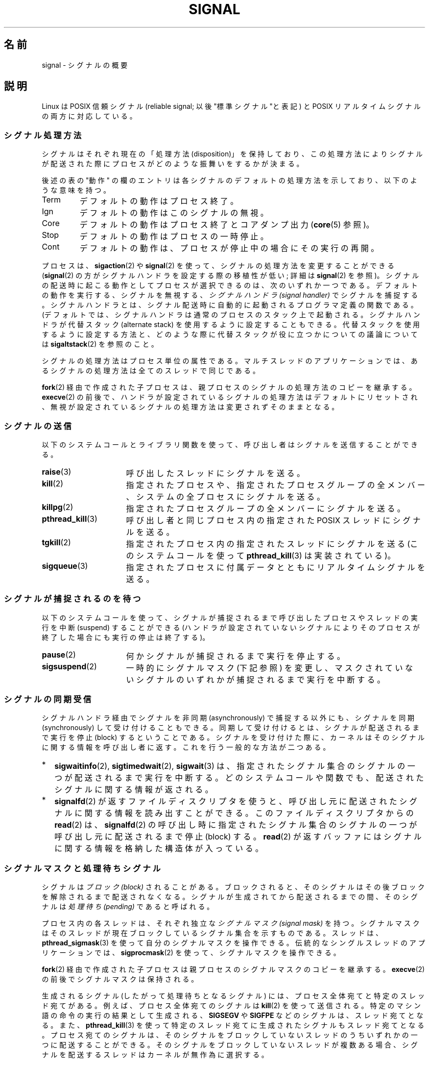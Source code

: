 .\" t
.\" Copyright (c) 1993 by Thomas Koenig (ig25@rz.uni-karlsruhe.de)
.\" and Copyright (c) 2002, 2006 by Michael Kerrisk <mtk.manpages@gmail.com>
.\" and Copyright (c) 2008 Linux Foundation, written by Michael Kerrisk
.\"     <mtk.manpages@gmail.com>
.\"
.\" Permission is granted to make and distribute verbatim copies of this
.\" manual provided the copyright notice and this permission notice are
.\" preserved on all copies.
.\"
.\" Permission is granted to copy and distribute modified versions of this
.\" manual under the conditions for verbatim copying, provided that the
.\" entire resulting derived work is distributed under the terms of a
.\" permission notice identical to this one.
.\"
.\" Since the Linux kernel and libraries are constantly changing, this
.\" manual page may be incorrect or out-of-date.  The author(s) assume no
.\" responsibility for errors or omissions, or for damages resulting from
.\" the use of the information contained herein.  The author(s) may not
.\" have taken the same level of care in the production of this manual,
.\" which is licensed free of charge, as they might when working
.\" professionally.
.\"
.\" Formatted or processed versions of this manual, if unaccompanied by
.\" the source, must acknowledge the copyright and authors of this work.
.\"
.\" Modified Sat Jul 24 17:34:08 1993 by Rik Faith (faith@cs.unc.edu)
.\" Modified Sun Jan  7 01:41:27 1996 by Andries Brouwer (aeb@cwi.nl)
.\" Modified Sun Apr 14 12:02:29 1996 by Andries Brouwer (aeb@cwi.nl)
.\" Modified Sat Nov 13 16:28:23 1999 by Andries Brouwer (aeb@cwi.nl)
.\" Modified 10 Apr 2002, by Michael Kerrisk <mtk.manpages@gmail.com>
.\" Modified  7 Jun 2002, by Michael Kerrisk <mtk.manpages@gmail.com>
.\"	Added information on real-time signals
.\" Modified 13 Jun 2002, by Michael Kerrisk <mtk.manpages@gmail.com>
.\"	Noted that SIGSTKFLT is in fact unused
.\" 2004-12-03, Modified mtk, added notes on RLIMIT_SIGPENDING
.\" 2006-04-24, mtk, Added text on changing signal dispositions,
.\"		signal mask, and pending signals.
.\" 2008-07-04, mtk:
.\"     Added section on system call restarting (SA_RESTART)
.\"     Added section on stop/cont signals interrupting syscalls.
.\" 2008-10-05, mtk: various additions
.\"
.\"*******************************************************************
.\"
.\" This file was generated with po4a. Translate the source file.
.\"
.\"*******************************************************************
.TH SIGNAL 7 2012\-05\-01 Linux "Linux Programmer's Manual"
.SH 名前
signal \- シグナルの概要
.SH 説明
Linux は POSIX 信頼シグナル (reliable signal; 以後 "標準シグナル"と表記)  と POSIX
リアルタイムシグナルの両方に対応している。
.SS シグナル処理方法
シグナルはそれぞれ現在の「処理方法 (disposition)」を保持しており、 この処理方法によりシグナルが配送された際にプロセスが
どのような振舞いをするかが決まる。

後述の表の "動作" の欄のエントリは各シグナルのデフォルトの 処理方法を示しており、以下のような意味を持つ。
.IP Term
デフォルトの動作はプロセス終了。
.IP Ign
デフォルトの動作はこのシグナルの無視。
.IP Core
デフォルトの動作はプロセス終了とコアダンプ出力 (\fBcore\fP(5)  参照)。
.IP Stop
デフォルトの動作はプロセスの一時停止。
.IP Cont
デフォルトの動作は、プロセスが停止中の場合にその実行の再開。
.PP
プロセスは、 \fBsigaction\fP(2)  や \fBsignal\fP(2)  を使って、シグナルの処理方法を変更することができる
(\fBsignal\fP(2)  の方がシグナルハンドラを設定する際の移植性が低い; 詳細は \fBsignal\fP(2)  を参照)。
シグナルの配送時に起こる動作として プロセスが選択できるのは、次のいずれか一つである。 デフォルトの動作を実行する、シグナルを無視する、
\fIシグナルハンドラ (signal handler)\fP でシグナルを捕捉する。シグナルハンドラとは、シグナル配送時に
自動的に起動されるプログラマ定義の関数である。 (デフォルトでは、シグナルハンドラは通常のプロセスのスタック上で起動される。
シグナルハンドラが代替スタック (alternate stack) を使用するように設定する
こともできる。代替スタックを使用するように設定する方法と、どのような際に 代替スタックが役に立つかについての議論については
\fBsigaltstack\fP(2)  を参照のこと。

シグナルの処理方法はプロセス単位の属性である。 マルチスレッドのアプリケーションでは、あるシグナルの処理方法は 全てのスレッドで同じである。

\fBfork\fP(2) 経由で作成された子プロセスは、親プロセスのシグナルの処理方法の コピーを継承する。
\fBexecve\fP(2) の前後で、ハンドラが設定されているシグナルの処理方法はデフォルトにリセットされ、
無視が設定されているシグナルの処理方法は変更されずそのままとなる。
.SS シグナルの送信
以下のシステムコールとライブラリ関数を使って、 呼び出し者はシグナルを送信することができる。
.TP  16
\fBraise\fP(3)
呼び出したスレッドにシグナルを送る。
.TP 
\fBkill\fP(2)
指定されたプロセスや、指定されたプロセスグループの全メンバー、 システムの全プロセスにシグナルを送る。
.TP 
\fBkillpg\fP(2)
指定されたプロセスグループの全メンバーにシグナルを送る。
.TP 
\fBpthread_kill\fP(3)
呼び出し者と同じプロセス内の指定された POSIX スレッドにシグナルを送る。
.TP 
\fBtgkill\fP(2)
指定されたプロセス内の指定されたスレッドにシグナルを送る (このシステムコールを使って \fBpthread_kill\fP(3)  は実装されている)。
.TP 
\fBsigqueue\fP(3)
指定されたプロセスに付属データとともにリアルタイムシグナルを送る。
.SS シグナルが捕捉されるのを待つ
以下のシステムコールを使って、シグナルが捕捉されるまで 呼び出したプロセスやスレッドの実行を中断 (suspend) することができる
(ハンドラが設定されていないシグナルによりそのプロセスが終了した 場合にも実行の停止は終了する)。
.TP  16
\fBpause\fP(2)
何かシグナルが捕捉されるまで実行を停止する。
.TP 
\fBsigsuspend\fP(2)
一時的にシグナルマスク (下記参照) を変更し、 マスクされていないシグナルのいずれかが捕捉されるまで 実行を中断する。
.SS シグナルの同期受信
シグナルハンドラ経由でシグナルを非同期 (asynchronously) で捕捉する以外にも、 シグナルを同期 (synchronously)
して受け付けることもできる。 同期して受け付けるとは、シグナルが配送されるまで実行を停止 (block)
するということである。シグナルを受け付けた際に、カーネルは そのシグナルに関する情報を呼び出し者に返す。 これを行う一般的な方法が二つある。
.IP * 2
\fBsigwaitinfo\fP(2), \fBsigtimedwait\fP(2), \fBsigwait\fP(3)
は、指定されたシグナル集合のシグナルの一つが配送されるまで実行を中断する。 どのシステムコールや関数でも、配送されたシグナルに関する情報が返される。
.IP *
\fBsignalfd\fP(2)  が返すファイルディスクリプタを使うと、呼び出し元に配送された シグナルに関する情報を読み出すことができる。
このファイルディスクリプタからの \fBread\fP(2)  は、 \fBsignalfd\fP(2)
の呼び出し時に指定されたシグナル集合のシグナルの一つが呼び出し元に 配送されるまで停止 (block) する。 \fBread\fP(2)
が返すバッファにはシグナルに関する情報を格納した構造体が入っている。
.SS シグナルマスクと処理待ちシグナル
シグナルは \fIブロック (block)\fP されることがある。ブロックされると、そのシグナルは その後ブロックを解除されるまで配送されなくなる。
シグナルが生成されてから配送されるまでの間、そのシグナルは \fI処理待ち (pending)\fP であると呼ばれる。

プロセス内の各スレッドは、それぞれ独立な \fIシグナルマスク (signal mask)\fP を持つ。シグナルマスクはそのスレッドが現在ブロックしている
シグナル集合を示すものである。 スレッドは、 \fBpthread_sigmask\fP(3)  を使って自分のシグナルマスクを操作できる。
伝統的なシングルスレッドのアプリケーションでは、 \fBsigprocmask\fP(2)  を使って、シグナルマスクを操作できる。

\fBfork\fP(2)  経由で作成された子プロセスは親プロセスのシグナルマスクのコピーを継承する。 \fBexecve\fP(2)
の前後でシグナルマスクは保持される。

生成されるシグナル (したがって処理待ちとなるシグナル) には、 プロセス全体宛てと特定のスレッド宛てがある。 例えば、プロセス全体宛てのシグナルは
\fBkill\fP(2)  を使って送信される。 特定のマシン語の命令の実行の結果として生成される、 \fBSIGSEGV\fP や \fBSIGFPE\fP
などのシグナルは、スレッド宛てとなる。 また、 \fBpthread_kill\fP(3)  を使って特定のスレッド宛てに生成されたシグナルも
スレッド宛てとなる。 プロセス宛てのシグナルは、そのシグナルをブロックしていないスレッドのうち
いずれかの一つに配送することができる。そのシグナルをブロックしていない スレッドが複数ある場合、シグナルを配送するスレッドはカーネルが
無作為に選択する。

スレッドは、 \fBsigpending\fP(2)  を使って、現在処理待ちのシグナル集合を取得することができる。
この集合は、プロセス宛ての処理待ちシグナルと 呼び出したスレッド宛てのシグナルの両方から構成される。

\fBfork\fP(2)  経由で作成された子プロセスでは、処理待ちのシグナル集合は空の集合で初期化される。 \fBexecve\fP(2)
の前後で、処理待ちのシグナル集合は保持される。
.SS 標準シグナル
Linux は以下に示す標準シグナルに対応している。シグナル番号の一部はアー
キテクチャ依存であり、"値" 欄に示す通りである。 (3つの値が書かれている
ものは、 1つ目が alpha と sparc で通常有効な値、 真ん中が x86, arm や
他のほとんどのアーキテクチャでの有効な値、最後が mips での値である。
(parisc での値は記載されて\fIいない\fP。 parisc でのシグナル番号は
カーネルソースを参照してほしい)。 \- はそのアーキテ
クチャにおいて対応するシグナルがないことを示す。)

最初に、POSIX.1\-1990 に定義されているシグナルを示す。
.TS
l c c l
____
lB c c l.
シグナル	値	動作	コメント
SIGHUP	\01	Term	制御端末(controlling terminal)のハングアップ検出、
			または制御しているプロセスの死
SIGINT	\02	Term	キーボードからの割り込み (Interrupt)
SIGQUIT	\03	Core	キーボードによる中止 (Quit)
SIGILL	\04	Core	不正な命令
SIGABRT	\06	Core	\fBabort\fP(3) からの中断 (Abort) シグナル
SIGFPE	\08	Core	浮動小数点例外
SIGKILL	\09	Term	Kill シグナル
SIGSEGV	11	Core	不正なメモリ参照
SIGPIPE	13	Term	パイプ破壊:
			読み手の無いパイプへの書き出し
SIGALRM	14	Term	\fBalarm\fP(2) からのタイマーシグナル
SIGTERM	15	Term	終了 (termination) シグナル
SIGUSR1	30,10,16	Term	ユーザ定義シグナル 1
SIGUSR2	31,12,17	Term	ユーザ定義シグナル 2
SIGCHLD	20,17,18	Ign	子プロセスの一時停止 (stop) または終了
SIGCONT	19,18,25	Cont	一時停止 (stop) からの再開
SIGSTOP	17,19,23	Stop	プロセスの一時停止 (stop)
SIGTSTP	18,20,24	Stop	端末 (tty) より入力された一時停止 (stop)
SIGTTIN	21,21,26	Stop	バックグランドプロセスの tty 入力
SIGTTOU	22,22,27	Stop	バックグランドプロセスの tty 出力
.TE

シグナル \fBSIGKILL\fP と \fBSIGSTOP\fP はキャッチ、ブロック、無視できない。

次に、 POSIX.1\-1990 標準にはないが、 SUSv2 と POSIX.1\-2001 に記述されているシグナルを示す。
.TS
l c c l
____
lB c c l.
シグナル	値	動作	コメント
SIGBUS	10,7,10	Core	バスエラー (不正なメモリアクセス)
SIGPOLL		Term	ポーリング可能なイベント (Sys V)。
			\fBSIGIO\fP と同義
SIGPROF	27,27,29	Term	profiling タイマの時間切れ
SIGSYS	12,31,12	Core	ルーチンへの引き数が不正 (SVr4)
SIGTRAP	5	Core	トレース/ブレークポイント トラップ
SIGURG	16,23,21	Ign	ソケットの緊急事態 (urgent condition) (4.2BSD)
SIGVTALRM	26,26,28	Term	仮想アラームクロック (4.2BSD)
SIGXCPU	24,24,30	Core	CPU時間制限超過 (4.2BSD)
SIGXFSZ	25,25,31	Core	ファイルサイズ制限の超過 (4.2BSD)
.TE

Linux 2.2 以前では、 \fBSIGSYS\fP, \fBSIGXCPU\fP, \fBSIGXFSZ\fP および SPARC と MIPS
以外のアーキテクチャでの \fBSIGBUS\fP のデフォルトの振る舞いは (コアダンプ出力なしの) プロセス終了であった。 (他の UNIX システムにも
\fBSIGXCPU\fP と \fBSIGXFSZ\fP のデフォルトの動作がコアダンプなしのプロセス終了のものがある。)  Linux 2.4
では、POSIX.1\-2001 での要求仕様に準拠して、 これらのシグナルで、プロセスを終了させ、コアダンプを出力する ようになっている。

次にその他の各種シグナルを示す。
.TS
l c c l
____
lB c c l.
シグナル	値	動作	コメント
SIGIOT	6	Core	IOT トラップ。\fBSIGABRT\fP と同義
SIGEMT	7,\-,7	Term
SIGSTKFLT	\-,16,\-	A	数値演算プロセッサにおけるスタックフォルト (未使用)
SIGIO	23,29,22	Term	入出力が可能になった (4.2BSD)
SIGCLD	\-,\-,18	Ign	\fBSIGCHLD\fP と同義
SIGPWR	29,30,19	Term	電源喪失 (Power failure) (System V)
SIGINFO	29,\-,\-	 	\fBSIGPWR\fP と同義
SIGLOST	\-,\-,\-	Term	ファイルロックが失われた (未使用)
SIGWINCH	28,28,20	Ign	ウィンドウ リサイズ シグナル (4.3BSD, Sun)
SIGUNUSED	\-,31,\-	Core	\fBSIGSYS\fP と同義
.TE

(シグナル 29 は alpha では \fBSIGINFO\fP / \fBSIGPWR\fP だが、sparc では \fBSIGLOST\fP である。)

\fBSIGEMT\fP は POSIX.1\-2001 に規定されていないが、 その他の多くの UNIX システムに存在する。
デフォルトの動作は多くの場合、コアダンプ出力を伴うプロセスの終了である。

\fBSIGPWR\fP は (POSIX.1\-2001 に規定されていないが) このシグナルが存在する 他の UNIX
システムでは多くの場合、デフォルト動作は無視である。

\fBSIGIO\fP は (POSIX.1\-2001 に規定されていないが) いくつかの他の UNIX システムでは デフォルト動作は無視である。

.\" parisc is the only exception: SIGSYS is 12, SIGUNUSED is 31
\fBSIGUNUSED\fP が定義されている場合には、ほとんどのアーキテクチャで \fBSIGSYS\fP の同義語となっている。
.SS リアルタイムシグナル
Linux はリアルタイムシグナルをサポートしている。 リアルタイムシグナルは元々 POSIX.1b のリアルタイム拡張で定義されて
いるものであり、現在では POSIX.1\-2001 に含まれている。 対応しているリアルタイムシグナルの範囲は、マクロ \fBSIGRTMIN\fP と
\fBSIGRTMAX\fP で定義される。 POSIX.1\-2001 では、少なくとも \fB_POSIX_RTSIG_MAX\fP (8)
個のリアルタイムシグナルに対応した実装が要求されている。
.PP
Linux は、32 個の異なるリアルタイムシグナルに対応しており、 その番号は 33 から 64 である。 しかしながら、glibc の POSIX
スレッド実装は、 内部で 2個 (NPTL の場合) か 3個 (LinuxThreads の場合) の リアルタイムシグナルを使用しており
(\fBpthreads\fP(7)  参照)、 \fBSIGRTMIN\fP の値を適切に (34 か 35 に) 調整する。
利用可能なリアルタイムシグナルの範囲は glibc のスレッド実装により 異なるし (使用するカーネルと glibc により実行時にも変化する)、
UNIX システムの種類によっても異なる。したがって、 プログラムでは「ハードコーディングした数字を使ってのリアルタイムシグナルの
参照は決してすべきではなく」、代わりに \fBSIGRTMIN\fP+n の形で参照すべきである。また、 \fBSIGRTMIN\fP+n が
\fBSIGRTMAX\fP を超えていないかのチェックを (実行時に) 適切に行うべきである。
.PP
標準シグナルと異なり、リアルタイムシグナルには 事前に定義された意味はない。 リアルタイムシグナルの全部をアプリケーションで定義した用途に使える。
.PP
ハンドリングしないリアルタイムシグナルのデフォルトの動作は 受信したプロセスの終了である。
.PP
リアルタイムシグナルは以下の特徴がある:
.IP 1. 4
リアルタイムシグナルは複数の実体をキューに入れることができる。 一方、標準シグナルの場合、そのシグナルがブロックされている間に
同じシグナルの複数のインスタンスが配送されても、 1 つだけがキューに入れられる。
.IP 2. 4
シグナルが \fBsigqueue\fP(3)  を用いて送信された場合、 付属データ (整数かポインタ) をシグナルと共に送信できる。 受信側プロセスが
\fBsigaction\fP(2)  に \fBSA_SIGINFO\fP フラグを指定してシグナルハンドラを設定した場合、 このデータは
\fIsiginfo_t\fP 構造体の \fIsi_value\fP フィールド経由でハンドラの第 2 引き数として渡され、 利用することができる。
さらに、この構造体の \fIsi_pid\fP と \fIsi_uid\fP フィールドでシグナルを送信したプロセスの PID と実ユーザ ID を
得ることができる。
.IP 3. 4
リアルタイムシグナルでは配送される順序が保証される。 同じタイプのリアルタイムシグナルは送信された順番に到着する。
異なるリアルタイムシグナルが一つのプロセスに送信された場合、 番号の小さいシグナルから先に到着する。
(つまり小さい番号のシグナルが高い優先順位を持つ。)  対照的に、一つのプロセスに対して複数の標準シグナルが処理待ちとなった場合、
これらのシグナルが配送される順序は不定である。
.PP
一つのプロセスに対して標準シグナルとリアルタイムシグナルの両方が 処理待ちの場合、POSIX はどちらが先に配送されるかを規定していない。 Linux
では、他の多くの実装と同様、このような場合には 標準シグナルが優先される。
.PP
POSIX によれば、1 プロセス毎に最低 \fB_POSIX_SIGQUEUE_MAX\fP (32)
個のリアルタイムシグナルをキューに入れられるべきとしている。 しかし、 Linux では違った実装になっている。カーネル 2.6.7 までは
(2.6.7 を含む)、全プロセスでキューに入っているリアルタイムシグナル の数の合計についてシステム全体での制限がある。 この制限は
\fI/proc/sys/kernel/rtsig\-max\fP ファイルで見ることができ、 (権限があれば) 変更もできる。 関係するファイルとして、
\fI/proc/sys/kernel/rtsig\-nr\fP を見ることで、いくつのリアルタイムシグナルが現在キューに入っているかを 知ることができる。
Linux 2.6.8 で、これらの \fI/proc\fP 経由のインターフェースは、 \fBRLIMIT_SIGPENDING\fP
リソース制限に置き換えられた。 これは、キューに入るシグナル数に関してユーザ単位に 上限を指定するものである。 詳しくは \fBsetrlimit\fP(2)
を参照。
.SS "非同期シグナルで安全な関数 (async\-signal\-safe functions)"
.PP
シグナルハンドラ関数には非常に注意しなければならない。 他の場所の処理はプログラム実行の任意の箇所で中断される可能性があるためである。 POSIX
には「安全な関数 (safe function)」という概念がある。 シグナルが安全でない関数の実行を中断し、かつ \fIhandler\fP
が安全でない関数を呼び出した場合、プログラムの挙動は未定義である。

POSIX.1\-2004 (POSIX.1\-2001 Technical Corrigendum (正誤表) 2 とも言う) では、
シグナルハンドラ内での安全な呼び出しを保証することが必須の関数として 以下が規定されている。

.in +4
.nf
_Exit()
_exit()
abort()
accept()
access()
aio_error()
aio_return()
aio_suspend()
alarm()
bind()
cfgetispeed()
cfgetospeed()
cfsetispeed()
cfsetospeed()
chdir()
chmod()
chown()
clock_gettime()
close()
connect()
creat()
dup()
dup2()
execle()
execve()
fchmod()
fchown()
fcntl()
fdatasync()
fork()
fpathconf()
fstat()
fsync()
ftruncate()
getegid()
geteuid()
getgid()
getgroups()
getpeername()
getpgrp()
getpid()
getppid()
getsockname()
getsockopt()
getuid()
kill()
link()
listen()
lseek()
lstat()
mkdir()
mkfifo()
open()
pathconf()
pause()
pipe()
poll()
posix_trace_event()
pselect()
raise()
read()
readlink()
recv()
recvfrom()
recvmsg()
rename()
rmdir()
select()
sem_post()
send()
sendmsg()
sendto()
setgid()
setpgid()
setsid()
setsockopt()
setuid()
shutdown()
sigaction()
sigaddset()
sigdelset()
sigemptyset()
sigfillset()
sigismember()
signal()
sigpause()
sigpending()
sigprocmask()
sigqueue()
sigset()
sigsuspend()
sleep()
sockatmark()
socket()
socketpair()
stat()
symlink()
sysconf()
tcdrain()
tcflow()
tcflush()
tcgetattr()
tcgetpgrp()
tcsendbreak()
tcsetattr()
tcsetpgrp()
time()
timer_getoverrun()
timer_gettime()
timer_settime()
times()
umask()
uname()
unlink()
utime()
wait()
waitpid()
write()
.fi
.in
.PP
POSIX.1\-2008 では、上記のリストのうち fpathconf(), pathconf(), sysconf()
が削除され、以下の関数が追加された。
.PP
.in +4n
.nf
execl()
execv()
faccessat()
fchmodat()
fchownat()
fexecve()
fstatat()
futimens()
linkat()
mkdirat()
mkfifoat()
mknod()
mknodat()
openat()
readlinkat()
renameat()
symlinkat()
unlinkat()
utimensat()
utimes()
.fi
.in
.SS シグナルハンドラによるシステムコールやライブラリ関数への割り込み
システムコールやライブラリが停止 (block) している間にシグナルハンドラが 起動されると、以下のどちらかとなる。
.IP * 2
シグナルが返った後、呼び出しは自動的に再スタートされる。
.IP *
呼び出しはエラー \fBEINTR\fP で失敗する。
.PP
これらの二つの挙動のうちどちらが起こるかは、インターフェイスにより依存し、 シグナルハンドラが \fBSA_RESTART\fP フラグ
(\fBsigaction\fP(2)  参照) を使って設定されていたかにも依存する。 詳細は UNIX システムによって異なる。 Linux
における詳細を以下で説明する。

.\" The following system calls use ERESTARTSYS,
.\" so that they are restartable
以下のインターフェイスのいずれかの呼び出しが停止している間に シグナルハンドラにより割り込まれた場合、 \fBSA_RESTART\fP
フラグが使用されていれば、シグナルハンドラが返った後に その呼び出しは自動的に再スタートされることになる。 それ以外の場合は、その呼び出しはエラー
\fBEINTR\fP で失敗することになる。
.RS 4
.IP * 2
\fBread\fP(2), \fBreadv\fP(2), \fBwrite\fP(2), \fBwritev\fP(2), \fBioctl\fP(2)  の「遅い
(slow)」デバイスに対する呼び出し。 ここでいう「遅い」デバイスとは、I/O 呼び出しが無期限に停止 (block) する
可能性のあるデバイスのことで、例としては端末、パイプ、ソケットがある (この定義では、ディスクは遅いデバイスではない)。 遅いデバイスに対する I/O
呼び出しが、 シグナルハンドラにより割り込まれた時点までに何らかのデータを すでに転送していれば、呼び出しは成功ステータス
(通常は、転送されたバイト数) を返すことだろう。
.IP *
停止 (block) する可能性のある \fBopen\fP(2)  (例えば、FIFO のオープン時; \fBfifo\fP(7)  参照)。
.IP *
\fBwait\fP(2), \fBwait3\fP(2), \fBwait4\fP(2), \fBwaitid\fP(2), \fBwaitpid\fP(2).
.IP *
.\" If a timeout (setsockopt()) is in effect on the socket, then these
.\" system calls switch to using EINTR.  Consequently, they and are not
.\" automatically restarted, and they show the stop/cont behavior
.\" described below.  (Verified from 2.6.26 source, and by experiment; mtk)
ソケットインターフェイス: \fBaccept\fP(2), \fBconnect\fP(2), \fBrecv\fP(2), \fBrecvfrom\fP(2),
\fBrecvmsg\fP(2), \fBsend\fP(2), \fBsendto\fP(2), \fBsendmsg\fP(2).
但し、ソケットにタイムアウトが設定されていない場合 (下記参照)。
.IP *
ファイルロック用インターフェイス: \fBflock\fP(2), \fBfcntl\fP(2)  \fBF_SETLKW\fP.
.IP *
POSIX メッセージキューインターフェイス: \fBmq_receive\fP(3), \fBmq_timedreceive\fP(3),
\fBmq_send\fP(3), \fBmq_timedsend\fP(3).
.IP *
\fBfutex\fP(2)  \fBFUTEX_WAIT\fP (Linux 2.6.22 以降; それ以前は常に \fBEINTR\fP で失敗していた)。
.IP *
POSIX セマフォインターフェイス: \fBsem_wait\fP(3), \fBsem_timedwait\fP(3)  (Linux 2.6.22 以降;
それ以前は常に \fBEINTR\fP で失敗していた)。
.RE
.PP
.\" These are the system calls that give EINTR or ERESTARTNOHAND
.\" on interruption by a signal handler.
以下のインターフェイスは、 \fBSA_RESTART\fP を使っているどうかに関わらず、シグナルハンドラにより割り込まれた後、
再スタートすることは決してない。 これらは、シグナルハンドラにより割り込まれると、常にエラー \fBEINTR\fP で失敗する。
.RS 4
.IP * 2
\fBsetsockopt\fP(2)  を使ってタイムアウトが設定されているソケットインターフェース: \fBaccept\fP(2), \fBrecv\fP(2),
\fBrecvfrom\fP(2), \fBrecvmsg\fP(2)  で受信タイムアウト (\fBSO_RCVTIMEO\fP)  が設定されている場合と、
\fBconnect\fP(2), \fBsend\fP(2), \fBsendto\fP(2), \fBsendmsg\fP(2)  で送信タイムアウト
(\fBSO_SNDTIMEO\fP)  が設定されている場合。
.IP *
シグナル待ちに使われるインターフェイス: \fBpause\fP(2), \fBsigsuspend\fP(2), \fBsigtimedwait\fP(2),
\fBsigwaitinfo\fP(2).
.IP *
ファイルディスクリプタ多重インターフェイス: \fBepoll_wait\fP(2), \fBepoll_pwait\fP(2), \fBpoll\fP(2),
\fBppoll\fP(2), \fBselect\fP(2), \fBpselect\fP(2).
.IP *
.\" On some other systems, SA_RESTART does restart these system calls
System V IPC インターフェイス: \fBmsgrcv\fP(2), \fBmsgsnd\fP(2), \fBsemop\fP(2),
\fBsemtimedop\fP(2).
.IP *
スリープ用のインターフェイス: \fBclock_nanosleep\fP(2), \fBnanosleep\fP(2), \fBusleep\fP(3).
.IP *
\fBinotify\fP(7)  ファイルディスクリプタからの \fBread\fP(2).
.IP *
\fBio_getevents\fP(2).
.RE
.PP
\fBsleep\fP(3)  関数も、ハンドラにより割り込まれた場合、決して再スタートされることはない。 しかし、成功となり、残っている停止時間を返す。
.SS 一時停止シグナルによるシステムコールやライブラリ関数への割り込み
Linux では、シグナルハンドラが設定されていない場合でも、 いくつかのブロッキング型のインターフェイスは、 プロセスが一時停止 (stop)
シグナルの一つにより停止され、 \fBSIGCONT\fP により再開された後に、エラー \fBEINTR\fP で失敗する可能性がある。 この挙動は
POSIX.1 で認められておらず、他のシステムでは起こらない。

この挙動を示す Linux のインターフェイスは以下の通りである。
.RS 4
.IP * 2
\fBsetsockopt\fP(2)  を使ってタイムアウトが設定されているソケットインターフェース: \fBaccept\fP(2), \fBrecv\fP(2),
\fBrecvfrom\fP(2), \fBrecvmsg\fP(2)  で受信タイムアウト (\fBSO_RCVTIMEO\fP)  が設定されている場合と、
\fBconnect\fP(2), \fBsend\fP(2), \fBsendto\fP(2), \fBsendmsg\fP(2)  で送信タイムアウト
(\fBSO_SNDTIMEO\fP)  が設定されている場合。
.IP * 2
\fBepoll_wait\fP(2), \fBepoll_pwait\fP(2).
.IP *
\fBsemop\fP(2), \fBsemtimedop\fP(2).
.IP *
\fBsigtimedwait\fP(2), \fBsigwaitinfo\fP(2).
.IP *
\fBinotify\fP(7)  ファイルディスクリプタからの \fBread\fP(2).
.IP *
Linux 2.6.21 以前: \fBfutex\fP(2)  \fBFUTEX_WAIT\fP, \fBsem_timedwait\fP(3),
\fBsem_wait\fP(3).
.IP *
Linux 2.6.8 以前: \fBmsgrcv\fP(2), \fBmsgsnd\fP(2).
.IP *
Linux 2.4 以前: \fBnanosleep\fP(2).
.RE
.SH 準拠
.\" It must be a *very* long time since this was true:
.\" .SH BUGS
.\" .B SIGIO
.\" and
.\" .B SIGLOST
.\" have the same value.
.\" The latter is commented out in the kernel source, but
.\" the build process of some software still thinks that
.\" signal 29 is
.\" .BR SIGLOST .
POSIX.1 (注記した内容以外)。
.SH 関連項目
\fBkill\fP(1), \fBgetrlimit\fP(2), \fBkill\fP(2), \fBkillpg\fP(2),
\fBrt_sigqueueinfo\fP(2), \fBsetitimer\fP(2), \fBsetrlimit\fP(2), \fBsgetmask\fP(2),
\fBsigaction\fP(2), \fBsigaltstack\fP(2), \fBsignal\fP(2), \fBsignalfd\fP(2),
\fBsigpending\fP(2), \fBsigprocmask\fP(2), \fBsigsuspend\fP(2), \fBsigwaitinfo\fP(2),
\fBabort\fP(3), \fBbsd_signal\fP(3), \fBlongjmp\fP(3), \fBraise\fP(3),
\fBpthread_sigqueue\fP(3), \fBsigqueue\fP(3), \fBsigset\fP(3), \fBsigsetops\fP(3),
\fBsigvec\fP(3), \fBsigwait\fP(3), \fBstrsignal\fP(3), \fBsysv_signal\fP(3), \fBcore\fP(5),
\fBproc\fP(5), \fBpthreads\fP(7), \fBsigevent\fP(7)
.SH この文書について
この man ページは Linux \fIman\-pages\fP プロジェクトのリリース 3.41 の一部
である。プロジェクトの説明とバグ報告に関する情報は
http://www.kernel.org/doc/man\-pages/ に書かれている。
